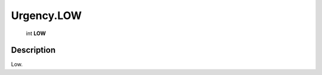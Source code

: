 .. _Urgency.LOW:

================================================
Urgency.LOW
================================================

   int **LOW**


Description
-----------

Low.

